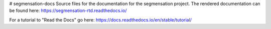 # segmensation-docs
Source files for the documentation for the segmensation project.
The rendered documentation can be found here:
https://segmensation-rtd.readthedocs.io/

For a tutorial to "Read the Docs" go here:
https://docs.readthedocs.io/en/stable/tutorial/
